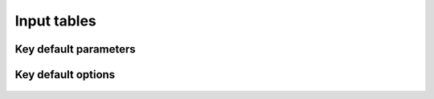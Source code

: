 ============
Input tables
============

..
   Need to modifiy the code accordingly + ask Claus and Basile to fill a reference column

----------------------
Key default parameters
----------------------

   .. csv-table::
      :file: tables/param.csv
      :widths: auto
      :header-rows: 1

-------------------
Key default options
-------------------

   .. csv-table::
      :file: tables/options.csv
      :widths: auto
      :header-rows: 1
